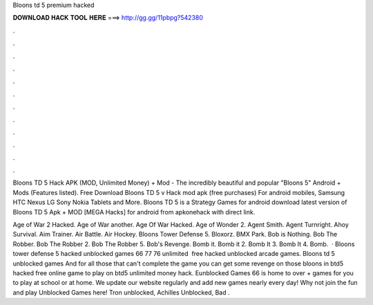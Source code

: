 Bloons td 5 premium hacked



𝐃𝐎𝐖𝐍𝐋𝐎𝐀𝐃 𝐇𝐀𝐂𝐊 𝐓𝐎𝐎𝐋 𝐇𝐄𝐑𝐄 ===> http://gg.gg/11pbpg?542380



.



.



.



.



.



.



.



.



.



.



.



.

Bloons TD 5 Hack APK (MOD, Unlimited Money) + Mod - The incredibly beautiful and popular "Bloons 5" Android + Mods (Features listed). Free Download Bloons TD 5 v Hack mod apk (free purchases) For android mobiles, Samsung HTC Nexus LG Sony Nokia Tablets and More. Bloons TD 5 is a Strategy Games for android download latest version of Bloons TD 5 Apk + MOD [MEGA Hacks] for android from apkonehack with direct link.

Age of War 2 Hacked. Age of War another. Age Of War Hacked. Age of Wonder 2. Agent Smith. Agent Turnright.  Ahoy Survival. Aim Trainer. Air Battle. Air Hockey. Bloons Tower Defense 5. Bloxorz. BMX Park. Bob is Nothing. Bob The Robber. Bob The Robber 2. Bob The Robber 5. Bob's Revenge. Bomb it. Bomb it 2. Bomb It 3. Bomb It 4. Bomb.  · Bloons tower defense 5 hacked unblocked games 66 77 76 unlimited ️ free hacked unblocked arcade games. Bloons td 5 unblocked games And for all those that can't complete the game you can get some revenge on those bloons in btd5 hacked free online game to play on  btd5 unlimited money hack. Eunblocked Games 66 is home to over + games for you to play at school or at home. We update our website regularly and add new games nearly every day! Why not join the fun and play Unblocked Games here! Tron unblocked, Achilles Unblocked, Bad .
